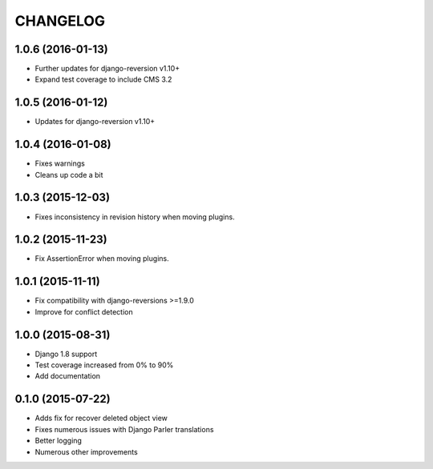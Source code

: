 CHANGELOG
=========

1.0.6 (2016-01-13)
------------------

* Further updates for django-reversion v1.10+
* Expand test coverage to include CMS 3.2

1.0.5 (2016-01-12)
------------------

* Updates for django-reversion v1.10+

1.0.4 (2016-01-08)
------------------

* Fixes warnings
* Cleans up code a bit

1.0.3 (2015-12-03)
------------------

* Fixes inconsistency in revision history when moving plugins.

1.0.2 (2015-11-23)
------------------

* Fix AssertionError when moving plugins.

1.0.1 (2015-11-11)
------------------

* Fix compatibility with django-reversions >=1.9.0
* Improve for conflict detection

1.0.0 (2015-08-31)
------------------

* Django 1.8 support
* Test coverage increased from 0% to 90%
* Add documentation

0.1.0 (2015-07-22)
------------------

* Adds fix for recover deleted object view
* Fixes numerous issues with Django Parler translations
* Better logging
* Numerous other improvements

